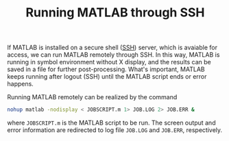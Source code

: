 #+TITLE: Running MATLAB through SSH

If MATLAB is installed on a secure shell ([[./ssh.org][SSH]]) server, which is avaiable for access, we can run MATLAB remotely through SSH. In this way, MATLAB is running in symbol environment without X display, and the results can be saved in a file for further post-processing. What's important, MATLAB keeps running after logout (SSH) until the MATLAB script ends or error happens.

Running MATLAB remotely can be realized by the command
#+BEGIN_SRC sh
nohup matlab -nodisplay < JOBSCRIPT.m 1> JOB.LOG 2> JOB.ERR &
#+END_SRC
where =JOBSCRIPT.m= is the MATLAB script to be run. The screen output and error information are redirected to log file =JOB.LOG= and =JOB.ERR=, respectively.
